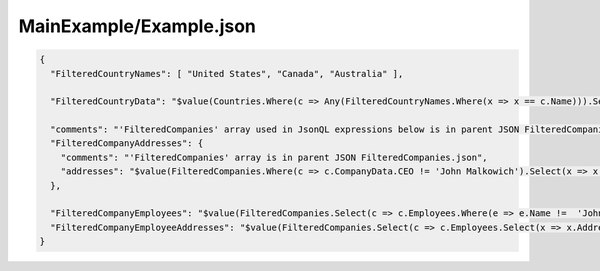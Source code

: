 ========================
MainExample/Example.json
========================

.. contents::
   :local:
   :depth: 2

.. sourcecode:: json

     {
       "FilteredCountryNames": [ "United States", "Canada", "Australia" ],

       "FilteredCountryData": "$value(Countries.Where(c => Any(FilteredCountryNames.Where(x => x == c.Name))).Select(c => Concatenate('Name:', c.Name, ', Population:', c.Population)))",
         
       "comments": "'FilteredCompanies' array used in JsonQL expressions below is in parent JSON FilteredCompanies.json",
       "FilteredCompanyAddresses": {
         "comments": "'FilteredCompanies' array is in parent JSON FilteredCompanies.json",
         "addresses": "$value(FilteredCompanies.Where(c => c.CompanyData.CEO != 'John Malkowich').Select(x => x.Address))"
       },

       "FilteredCompanyEmployees": "$value(FilteredCompanies.Select(c => c.Employees.Where(e => e.Name !=  'John Smith')))",
       "FilteredCompanyEmployeeAddresses": "$value(FilteredCompanies.Select(c => c.Employees.Select(x => x.Address)))"
     }

